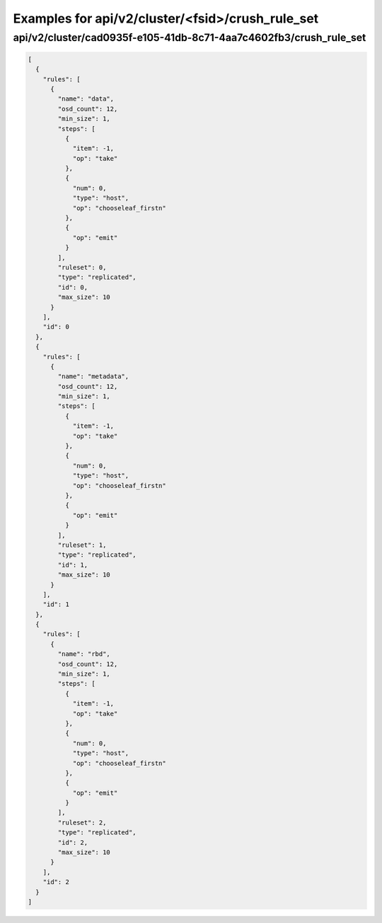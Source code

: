 Examples for api/v2/cluster/<fsid>/crush_rule_set
=================================================

api/v2/cluster/cad0935f-e105-41db-8c71-4aa7c4602fb3/crush_rule_set
------------------------------------------------------------------

.. code-block:: json

   [
     {
       "rules": [
         {
           "name": "data", 
           "osd_count": 12, 
           "min_size": 1, 
           "steps": [
             {
               "item": -1, 
               "op": "take"
             }, 
             {
               "num": 0, 
               "type": "host", 
               "op": "chooseleaf_firstn"
             }, 
             {
               "op": "emit"
             }
           ], 
           "ruleset": 0, 
           "type": "replicated", 
           "id": 0, 
           "max_size": 10
         }
       ], 
       "id": 0
     }, 
     {
       "rules": [
         {
           "name": "metadata", 
           "osd_count": 12, 
           "min_size": 1, 
           "steps": [
             {
               "item": -1, 
               "op": "take"
             }, 
             {
               "num": 0, 
               "type": "host", 
               "op": "chooseleaf_firstn"
             }, 
             {
               "op": "emit"
             }
           ], 
           "ruleset": 1, 
           "type": "replicated", 
           "id": 1, 
           "max_size": 10
         }
       ], 
       "id": 1
     }, 
     {
       "rules": [
         {
           "name": "rbd", 
           "osd_count": 12, 
           "min_size": 1, 
           "steps": [
             {
               "item": -1, 
               "op": "take"
             }, 
             {
               "num": 0, 
               "type": "host", 
               "op": "chooseleaf_firstn"
             }, 
             {
               "op": "emit"
             }
           ], 
           "ruleset": 2, 
           "type": "replicated", 
           "id": 2, 
           "max_size": 10
         }
       ], 
       "id": 2
     }
   ]

